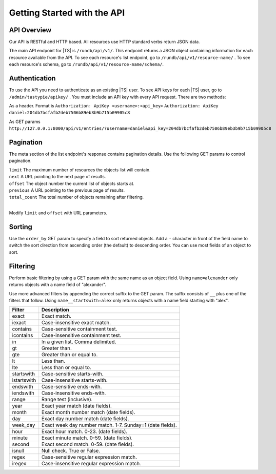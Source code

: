 .. _api_started:

Getting Started with the API
============================

API Overview
------------

Our API is RESTful and HTTP based. All resources use HTTP standard verbs return JSON data.

The main API endpoint for |TS| is ``/rundb/api/v1/``. This endpoint returns a JSON object containing information
for each resource available from the API. To see each resource's list endpoint, go to ``/rundb/api/v1/resource-name/`` .
To see each resource's schema, go to ``/rundb/api/v1/resource-name/schema/``.

.. _api_authentication:

Authentication
--------------

To use the API you need to authenticate as an existing |TS| user. To see API keys for each |TS| user, go to ``/admin/tastypie/apikey/`` .
You must include an API key with every API request. There are two methods:

As a header. Format is ``Authorization: ApiKey <username>:<api_key>``
``Authorization: ApiKey daniel:204db7bcfafb2deb7506b89eb3b9b715b09905c8``

As GET params
``http://127.0.0.1:8000/api/v1/entries/?username=daniel&api_key=204db7bcfafb2deb7506b89eb3b9b715b09905c8``

Pagination
----------

The meta section of the list endpoint's response contains pagination details. Use the following GET params to
control pagination.

| ``limit`` The maximum number of resources the objects list will contain.
| ``next`` A URL pointing to the next page of results.
| ``offset`` The object number the current list of objects starts at.
| ``previous`` A URL pointing to the previous page of results.
| ``total_count`` The total number of objects remaining after filtering.
|

Modify ``limit`` and ``offset`` with URL parameters.

Sorting
-------

Use the ``order_by`` GET param to specify a field to sort returned objects. Add a ``-`` character in front of the field name
to switch the sort direction from ascending order (the default) to descending order. You can use most fields of an object to sort.

Filtering
---------

Perform basic filtering by using a GET param with the same name as an object field. Using ``name=alexander`` 
only returns objects with a name field of "alexander".

Use more advanced filters by appending the correct suffix to the GET param. The suffix consists of ``__`` plus one of the filters that follow.
Using ``name__startswith=alex`` only returns objects with a name field starting with "alex".

=========== ===========
Filter      Description
=========== ===========
exact       Exact match.
iexact      Case-insensitive exact match.
contains    Case-sensitive containment test.
icontains   Case-insensitive containment test.
in          In a given list. Comma delimited.
gt          Greater than.
gte         Greater than or equal to.
lt          Less than.
lte         Less than or equal to.
startswith  Case-sensitive starts-with.
istartswith Case-insensitive starts-with.
endswith    Case-sensitive ends-with.
iendswith   Case-insensitive ends-with.
range       Range test (inclusive).
year        Exact year match (date fields).
month       Exact month number match (date fields).
day         Exact day number match (date fields).
week_day    Exact week day number match. 1-7. Sunday=1 (date fields).
hour        Exact hour match. 0-23. (date fields).
minute      Exact minute match. 0-59. (date fields).
second      Exact second match. 0-59. (date fields).
isnull      Null check. True or False.
regex       Case-sensitive regular expression match.
iregex      Case-insensitive regular expression match.
=========== ===========

